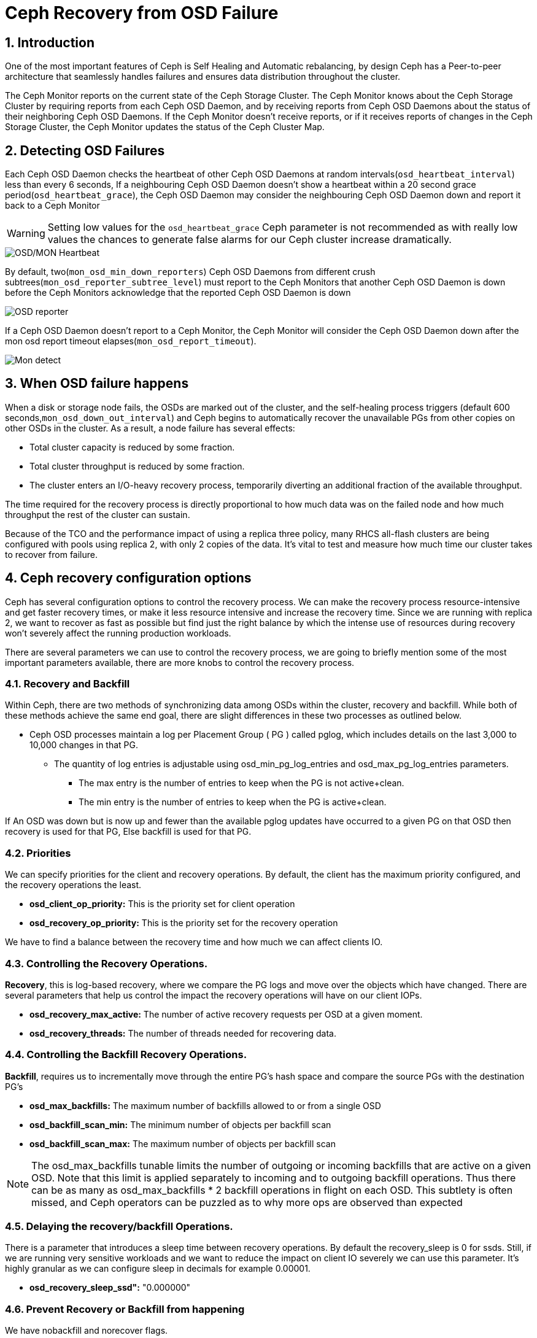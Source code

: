 = Ceph Recovery from OSD Failure

//++++
//<link rel="stylesheet"  href="http://cdnjs.cloudflare.com/ajax/libs/font-awesome/3.1.0/css/font-awesome.min.css">
//++++
:icons: font
:source-language: shell
:numbered:
// Activate experimental attribute for Keyboard Shortcut keys
:experimental:
:source-highlighter: pygments
:sectnums:
:sectnumlevels: 6
:toc: left
:toclevels: 4


== Introduction

One of the most important features of Ceph is Self Healing and Automatic
rebalancing, by design Ceph has a Peer-to-peer architecture that seamlessly handles failures and ensures data distribution throughout the cluster.

The Ceph Monitor reports on the current state of the Ceph Storage Cluster. The Ceph Monitor knows about the Ceph Storage Cluster by requiring reports from each Ceph OSD Daemon, and by receiving reports from Ceph OSD Daemons about the status of their neighboring Ceph OSD Daemons. If the Ceph Monitor doesn’t receive reports, or if it receives reports of changes in the Ceph Storage Cluster, the Ceph Monitor updates the status of the Ceph Cluster Map.

== Detecting OSD Failures

Each Ceph OSD Daemon checks the heartbeat of other Ceph OSD Daemons at random
intervals(`osd_heartbeat_interval`) less than every 6 seconds, If a neighbouring
Ceph OSD Daemon doesn’t show a heartbeat within a 20 second grace period(`osd_heartbeat_grace`), the Ceph OSD Daemon may consider the neighbouring Ceph OSD Daemon down and report it back to a Ceph Monitor

[WARNING]
====
Setting low values for the `osd_heartbeat_grace` Ceph parameter is not recommended as with really low values the chances to generate false alarms for our Ceph cluster increase dramatically.
====

image:::ceph_osd_heartbeat.png[OSD/MON Heartbeat]

By default, two(`mon_osd_min_down_reporters`) Ceph OSD Daemons from different crush subtrees(`mon_osd_reporter_subtree_level`) must report to the Ceph Monitors that another Ceph OSD Daemon is down before the Ceph Monitors acknowledge that the reported Ceph OSD Daemon is down

image:::ceph_2osds_out.png[OSD reporter]

If a Ceph OSD Daemon doesn’t report to a Ceph Monitor, the Ceph Monitor will
consider the Ceph OSD Daemon down after the mon osd report timeout elapses(`mon_osd_report_timeout`).

image:::mon_failure.png[Mon detect]

== When OSD failure happens

When a disk or storage node fails, the OSDs are marked out of the cluster, and
the self-healing process triggers (default
600 seconds,`mon_osd_down_out_interval`) and Ceph begins to automatically recover the unavailable PGs from other copies on other OSDs in the cluster. As a result, a node failure has several effects:

• Total cluster capacity is reduced by some fraction.
• Total cluster throughput is reduced by some fraction.
• The cluster enters an I/O-heavy recovery process, temporarily diverting an additional fraction of the available throughput.

The time required for the recovery process is directly proportional to how much data was on the failed node and how much throughput the rest of the cluster can sustain.

Because of the TCO and the performance impact of using a replica three policy, many RHCS all-flash clusters are being configured with pools using replica 2,  with only 2 copies of the data. It’s vital to test and measure how much time our cluster takes to recover from failure.

== Ceph recovery configuration options

Ceph has several configuration options to control the recovery process. We can make the recovery process resource-intensive and get faster recovery times, or make it less resource intensive and increase the recovery time. Since we are running with replica 2, we want to recover as fast as possible but find just the right balance by which the intense use of resources during recovery won’t severely affect the running production workloads.

There are several parameters we can use to control the recovery process, we are going to briefly mention some of the most important parameters available, there are more knobs to control the recovery process.


=== Recovery and Backfill

Within Ceph, there are two methods of synchronizing data among OSDs within the cluster, recovery and backfill. While both of these methods achieve the same end goal, there are slight differences in these two processes as outlined below.

* Ceph OSD processes maintain a log per Placement Group ( PG ) called pglog, which includes details on the last 3,000 to 10,000 changes in that PG.
** The quantity of log entries is adjustable using osd_min_pg_log_entries and osd_max_pg_log_entries parameters.
*** The max entry is the number of entries to keep when the PG is not active+clean.
*** The min entry is the number of entries to keep when the PG is active+clean.

If An OSD was down but is now up and fewer than the available pglog updates
have occurred to a given PG on that OSD then recovery is used for that PG, Else backfill is used for that PG.

=== Priorities

We can specify priorities for the client and recovery operations. By default, the client has the maximum priority configured, and the recovery operations the least.

* *osd_client_op_priority:* This is the priority set for client operation
* *osd_recovery_op_priority:* This is the priority set for the recovery operation

We have to find a balance between the recovery time and how much we can affect clients IO.

=== Controlling the  Recovery Operations.

*Recovery*, this is log-based recovery, where we compare the PG logs and move over the objects which have changed. There are several parameters that help us control the impact the recovery operations will have on our client IOPs.
 
* *osd_recovery_max_active:* The number of active recovery requests per OSD at a given moment.
* *osd_recovery_threads:* The number of threads needed for recovering data.

=== Controlling the Backfill Recovery Operations.

*Backfill*, requires us to incrementally move through the entire PG's hash space and compare the source PGs with the destination PG’s

* *osd_max_backfills:* The maximum number of backfills allowed to or from a single OSD
* *osd_backfill_scan_min:* The minimum number of objects per backfill scan
* *osd_backfill_scan_max:* The maximum number of objects per backfill scan

[NOTE]
====
The osd_max_backfills tunable limits the number of outgoing or incoming backfills that are active on a given OSD. Note that this limit is applied separately to incoming and to outgoing backfill operations. Thus there can be as many as osd_max_backfills * 2 backfill operations in flight on each OSD. This subtlety is often missed, and Ceph operators can be puzzled as to why more ops are observed than expected
====

=== Delaying the recovery/backfill Operations.

There is a parameter that introduces a sleep time between recovery operations. By default the recovery_sleep is 0 for ssds. Still, if we are running very sensitive workloads and we want to reduce the impact on client IO severely we can use this parameter. It’s highly granular as we can configure sleep in decimals for example 0.00001.

* *osd_recovery_sleep_ssd":* "0.000000"

=== Prevent Recovery or Backfill from happening

We have nobackfill and norecover flags.

----
# ceph osd set nobackfill
# ceph osd set norecover
----

If you want to re-enable backfill and recovery, you can unset the flags.

----
# ceph osd unset nobackfill
# ceph osd unset norecover
----

== OSD Peering

Once an OSD is up again, it will peer with other OSDs to get up to date on the
state of the PGs.

image::peering.png[peering]

* peering is the process by which OSDs compare PG states to determine the proper current state of a PG.
* peering also makes note of which OSDs have the most recent data and metadata for various objects within the PG.
* peering occurs when an OSD is brought up (either a new OSD or a previously down OSD) or down.
* Data access is blocked for the entire PG while peering is ongoing
* This prevents changes requested by client IO from invalidating the peering process.
* Once peering is complete, the PG will enter either the backfill_wait or recovery_wait state.
* The PG should move from the wait state to backfilling or recovering as slots for these operations become available on the target OSD.

NOTE: Agreeing on the state does not mean that they all have the latest contents. This is what backfill and recovery accomplish.


== Small Ceph Cluster. Reduce I/O Freeze(OSD Failure Detection)

One of the main things we see when executing HA tests in Small clusters(3
nodes), Like ODF clusters, is that upon unexpected failure in one of our OSD
nodes (such as a power outage or network partition), we get I/O interruption for
20-25 seconds.

With 3 Ceph(ODF) nodes in our cluster, we get:
* 100% of write operations affected (with replica three pools):
  * This is because all write operations hit all the OSD nodes. The write operation needs to be acknowledged by all OSD nodes before acknowledging the write operation to the client.
* 33% of read operations affected:
  * If the block/s for the file we are reading is hosted on the primary OSDs for the node that is suffering the outage, we will have a 20-25 seconds read pause. If not, we will not notice any downtime.

This is expected as OSD detection of unexpected failure is controlled by some specific parameters in
our Ceph cluster. By default we have the following configuration:

* Global parameters:

[cols="^,^,^,^",options="header",]
|===
|Parameter |Description |Default value|
|osd_heartbeat_grace |The elapsed time when a Ceph OSD Daemon has not
shown a heartbeat that the Ceph Storage Cluster considers it down |20
seconds|

|osd_heartbeat_interval |How often a Ceph OSD Daemon pings its peers
(in seconds) |6 seconds |

|mon_osd_adjust_heartbeat_grace |If set to true, Ceph will scale
parameter `osd_heartbeat_grace` based on laggy estimations |true |

|osd_mon_report_interval |The number of seconds a Ceph OSD Daemon may
wait from startup or another reportable event before reporting to a Ceph
Monitor |5 seconds |

|mon_client_ping_interval |The client will ping the monitor every N
seconds |10 seconds |

|mon_client_ping_timeout |Timeout for monitor-client ping interaction
|30 seconds |
|===

* Ceph Monitor parameters:
** When Monitor and OSDs are colocated in the same hosts, we have
observed that these parameters help to reduce I/O freeze upon unexpected
failure in one of the OSD nodes.

[cols="^,^,^,^",options="header",]
|===
|Parameter |Description |Default value |
|mon_election_timeout |On election proposer, maximum waiting time for
all ACKs in seconds |5 seconds |

|mon_lease_ack_timeout_factor |The monitor leader will wait for `mon_lease`
* `mon_lease_ack_timeout_factor` for the providers to acknowledge the
lease extension |2.0 |

|mon_accept_timeout_factor |The Leader will wait for `mon_lease` *
`mon_accept_timeout_factor` for the requester(s) to accept a Paxos
update. It is also used during the Paxos recovery phase for similar
purposes |2.0 |
|===

* Ceph OSD parameters:

[cols="^,^,^,^",options="header",]
|===
|Parameter |Description |Default value | 
|osd_client_watch_timeout |If the client loses its connection to the
primary OSD for a watched object, the watch will be removed after a
timeout configured with `osd_client_watch_timeout`. Watches are
automatically reestablished when a new connection is made or a
placement group switches OSDs |30 seconds |
|===

WARNING: Modifying the parameters described above can help to minimise
the I/O pause upon unexpected failure in one of the OSD nodes but not
completely resolve it. Also, setting these parameters with less than
default values will generate false alarms for Ceph clusters if there is
a situation like a high load on nodes, network congestion is high, or the
network quality is bad. Therefore these parameter changes should be
tested in a lab environment before production.

NOTE: Tuning the parameters described above might increase Ceph
resource consumption and Ceph network traffic.

WARNING: Changing default OSD heartbeat parameters is not supported. A
Support Exception (through a support case) is needed to change
these parameters in Ceph.

=== How to prevent flapping OSDs from coming back to the cluster

Sometimes, some of our OSDs may have problems and will flap in and out in the Ceph cluster. This is controlled by two parameters in Ceph:

* *osd_max_markdown_count:* Default value: 5.
* *osd_max_markdown_period:* Default value: 600 seconds.

The OSD reported down from its peers to the Ceph monitor five times in 10 minutes will be immediately marked as out to prevent flapping OSD. This will immediately trigger data rebalance in our Ceph cluster.

We can control this behaviour by setting the parameters osd_max_markdown_count and osd_max_markdown_period appropriately.


